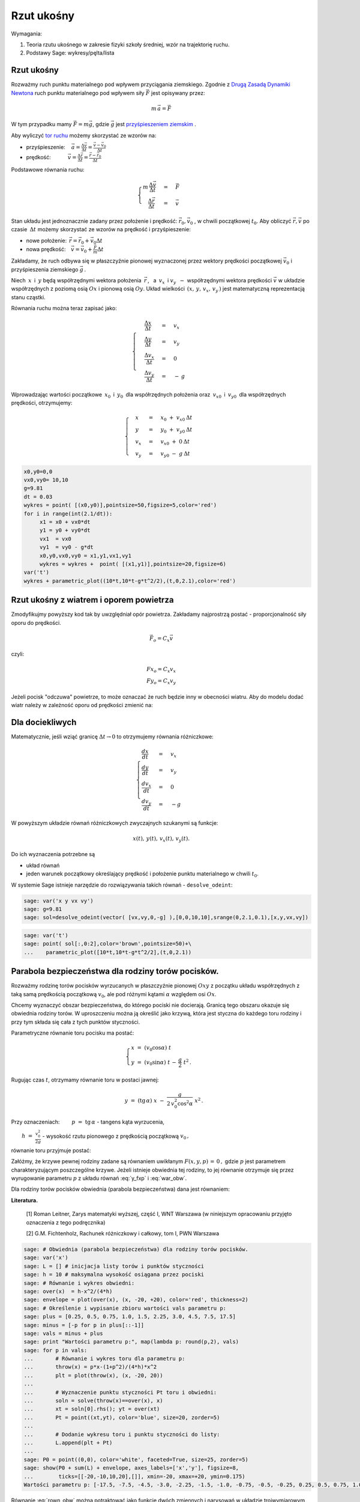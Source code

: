 .. -*- coding: utf-8 -*-


Rzut ukośny
===========


Wymagania:



#. Teoria rzutu ukośnego w zakresie fizyki szkoły średniej, wzór na trajektorię ruchu. 
#. Podstawy Sage: wykresy/pęlta/lista 


 
Rzut ukośny
----------- 


Rozważmy ruch punktu materialnego pod wpływem przyciągania
ziemskiego. Zgodnie z `Drugą Zasadą Dynamiki Newtona
<http://pl.wikipedia.org/wiki/Zasady_dynamiki_Newtona>`_ ruch punktu
materialnego pod wpływem siły :math:`\vec F` jest opisywany przez:



.. MATH::

     m\,\vec a  = \vec F


W tym przypadku mamy :math:`\vec F = m\vec g`, gdzie :math:`\vec g`
jest `przyśpieszeniem ziemskim
<http://pl.wikipedia.org/wiki/Przy%C5%9Bpieszenie_ziemskie>`_ .


Aby wyliczyć  `tor ruchu <http://pl.wikipedia.org/wiki/Tor_ruchu>`_  możemy skorzystać ze wzorów na:


- przyśpieszenie::math:`\quad\, \vec a =  \displaystyle \frac{\Delta \vec v}{\Delta t}  = \displaystyle \frac{\vec v-\vec v_0}{\Delta t}` 
- prędkość::math:`\qquad\quad\: \vec v = \displaystyle\frac{ \Delta \vec r}{\Delta t}  =  \displaystyle\frac{\vec r-\vec r_0}{\Delta t}` 


Podstawowe równania ruchu:  

.. MATH::

    \begin{cases}   m  \, \displaystyle \frac{\Delta \vec v}{\Delta t} &=& \vec F \\   \quad\displaystyle \frac{\Delta \vec r}{\Delta t} &=& \vec v\end{cases}



Stan układu jest jednoznacznie zadany przez położenie i prędkość:
:math:`\vec r_0,\vec v_0` , w chwili początkowej :math:`t_0`.  Aby
obliczyć :math:`\vec r,\vec v` po czasie :math:`\: \Delta t \;` możemy
skorzystać ze wzorów na prędkość i przyśpieszenie:


- nowe położenie: :math:`\, \vec r  =  \vec r_0  +  \vec v_0  \Delta t` 
- nowa prędkość::math:`\quad \vec v  =  \vec v_0  +  \displaystyle \frac{\vec F}{m}   \Delta t` 


Zakładamy, że ruch odbywa się w płaszczyźnie pionowej wyznaczonej
przez wektory prędkości początkowej :math:`\;\vec v_0\;` i
przyśpieszenia ziemskiego :math:`\;\vec g\,`.


Niech :math:`\:x\:` i :math:`\:y\;` będą współrzędnymi wektora
położenia :math:`\:\vec r\,`, :math:`\:` a :math:`\ \: v_x\:` i
:math:`\;v_y\:\ - \ ` współrzędnymi wektora prędkości :math:`\;\vec
v\;` w układzie współrzędnych z poziomą osią :math:`Ox` i pionową osią
:math:`Oy`.  Układ wielkości :math:`\,(x,\,y,\,v_x,\,v_y\,)` jest
matematyczną reprezentacją stanu cząstki.





Równania ruchu można teraz zapisać jako:



.. MATH::

    \begin{cases}\quad\;\displaystyle\frac{\Delta x}{\Delta t} &=& v_x\\\quad\;\displaystyle\frac{\Delta y}{\Delta t} &=& v_y \\\quad\;\displaystyle\frac{\Delta v_x}{\Delta t}&=& 0\\\quad\;\displaystyle\frac{\Delta v_y}{\Delta t} &=& -\:g\end{cases}





Wprowadzając wartości początkowe :math:`\:x_0\:` i :math:`\:y_0\:` dla współrzędnych położenia oraz :math:`\:v_{x0}\:` i :math:`\:v_{y0}\:` dla współrzędnych prędkości, otrzymujemy:



.. MATH::

    \begin{cases}\quad x &=&x_0 \ +\ v_{x0}\:\Delta t\\ \quad y &=&y_0\ +\ v_{y0}\:\Delta t\\ \quad v_x &=&v_{x0}\ +\ 0\:\Delta t\\ \quad v_y &=&v_{y0}\ -\  g\:\Delta t \end{cases}


.. sagecellserver::

    sage: x0, y0  = 0.0, 0.0
    sage: vx0,vy0 = 10., 10.
    sage: dt = 0.2
    sage: g = 9.81
    sage: warunek_poczatkowy = x0, y0, vx0, vy0
    sage: punkty = [warunek_poczatkowy]


.. sagecellserver::

    vx = vx0 
    vy = vy0 - g * dt
    x  = x0  + vx0 *dt 
    y  = y0  + vy0 *dt
    x0, y0, vx0, vy0 = x, y, vx, vy
    punkty.append( (x, y, vx, vy))
    table([('$x$', '$y$','$v_x$','$v_y$')]+punkty,header_row=True)



.. end of output

.. code-block:: python

     x0,y0=0,0
     vx0,vy0= 10,10
     g=9.81
     dt = 0.03
     wykres = point( [(x0,y0)],pointsize=50,figsize=5,color='red')
     for i in range(int(2.1/dt)):
          x1 = x0 + vx0*dt
          y1 = y0 + vy0*dt
          vx1  = vx0        
          vy1  = vy0 - g*dt 
          x0,y0,vx0,vy0 = x1,y1,vx1,vy1 
          wykres = wykres +  point( [(x1,y1)],pointsize=20,figsize=6)
     var('t')
     wykres + parametric_plot((10*t,10*t-g*t^2/2),(t,0,2.1),color='red')

.. image:: Warsztaty_Rzut_ukosny_media/cell_38_sage0.png
    :align: center

.. end of output



.. sagecellserver:: 

    var('t')
    @interact
    def _(n=slider(range(10,100)+range(100,1000,100))):
        g=9.81
        x0, y0, vx0, vy0 = [0,0,10,10] 
        dt = 2.1/n
        trajektoria = [ (x0, y0) ]
        
        for i in range(n):
            vx = vx0 
            vy = vy0  - g * dt
            x = x0 + vx0 *dt 
            y = y0 + vy0 *dt 
            if y<0:
                break
            x0, y0,vx0, vy0 = x, y, vx , vy 
            trajektoria.append(( x,y ))
        
        plt1 =  line(trajektoria,figsize=(6,3),marker='o') 
        x0, y0, vx0, vy0 = [0,0,10,10]
        plt2 =  parametric_plot( [x0+vx0*t,y0+vy0*t-g*t^2/2],(t,0,2.1),color='red' )
        (plt1+plt2).show()


.. end of output

Rzut ukośny z wiatrem i oporem powietrza
---------------------------------------- 

Zmodyfikujmy powyższy kod tak by uwzględniał opór powietrza. Zakładamy
najprostrzą postać - proporcjonalność siły oporu do prędkości. 

.. math::

   \vec F_{o} = C_x \vec v

czyli: 

.. math::

   Fx_{o} = C_x v_x \\   
   Fy_{o} = C_x v_y


Jeżeli pocisk "odczuwa" powietrze, to może oznaczać że ruch będzie inny w obecności wiatru. Aby do modelu dodać wiatr należy w zależność oporu od prędkości zmienić na:



.. sagecellserver:: 

     var('t')
     @interact
     def _(Cx=slider(srange(0,1,0.01)),wiatr=slider(srange(-50,50,0.1))):
         n=200
         g=9.81
         x0, y0, vx0, vy0 = [0,0,10,10] 
         dt = 2.1/n
         trajektoria = [ (x0, y0) ]
         
         for i in range(n):
             vx = vx0 - Cx*(vx0-wiatr)*dt
             vy = vy0  - g * dt - Cx*vy0*dt
             x = x0 + vx0 *dt 
             y = y0 + vy0 *dt 
             if y<0:
                 break
             x0, y0,vx0, vy0 = x, y, vx , vy 
             trajektoria.append(( x,y ))
         
         plt1 =  line(trajektoria,figsize=(6,3)) 
         x0, y0, vx0, vy0 = [0,0,10,10]
         plt2 =  parametric_plot( [x0+vx0*t,y0+vy0*t-g*t^2/2],(t,0,2.1),color='red' )
         (plt1+plt2).show()


.. end of output


Dla dociekliwych 
----------------- 


Matematycznie, jeśli wziąć granicę :math:`\Delta t \to 0` to
otrzymujemy równania różniczkowe:



.. MATH::

    \begin{cases}\displaystyle\frac{d x}{d t} &=& v_x\\\displaystyle\frac{d y}{d t} &=& v_y \\\displaystyle\frac{d v_x}{d t}&=& 0\\\displaystyle\frac{d v_y}{d t} &=&-g\end{cases}


W powyższym  układzie równań różniczkowych zwyczajnych szukanymi są funkcje: 
 

.. MATH::

    x(t),\,y(t),\,v_x(t),\,v_y(t).


Do ich wyznaczenia potrzebne są

- układ równań 
- jeden warunek początkowy określający prędkość i położenie punktu materialnego w chwili :math:`t_0`. 


W systemie Sage istnieje  narzędzie do rozwiązywania takich równań - ``desolve_odeint``:


.. code-block:: python

    sage: var('x y vx vy')
    sage: g=9.81
    sage: sol=desolve_odeint(vector( [vx,vy,0,-g] ),[0,0,10,10],srange(0,2.1,0.1),[x,y,vx,vy])


.. end of output

.. code-block:: python

    sage: var('t')
    sage: point( sol[:,0:2],color='brown',pointsize=50)+\
    ...    parametric_plot([10*t,10*t-g*t^2/2],(t,0,2.1))

.. image:: Warsztaty_Rzut_ukosny_media/cell_19_sage0.png
    :align: center


.. end of output



Parabola bezpieczeństwa dla rodziny torów pocisków.
--------------------------------------------------- 


Rozważmy rodzinę torów pocisków wyrzucanych w płaszczyźnie pionowej
:math:`Oxy` z początku układu współrzędnych z taką samą prędkością
początkową :math:`v_0`, ale pod różnymi kątami :math:`\alpha` względem
osi :math:`Ox`.


Chcemy wyznaczyć obszar bezpieczeństwa, do którego pociski nie
docierają.  Granicą tego obszaru okazuje się obwiednia rodziny torów.
W uproszczeniu można ją określić jako krzywą, która jest styczna do
każdego toru rodziny i przy tym składa się cała z tych punktów
styczności.


Parametryczne równanie toru pocisku ma postać:  

.. math:: 

    \begin{cases} 
        x \;=\; (v_0 \cos \alpha)\ t \\ 
        y \;=\; (v_0 \sin \alpha)\ t \,-\, \frac{g}{2} \ t^2 \,. 
     \end{cases}


Rugując czas :math:`t`, otrzymamy równanie toru w postaci jawnej:

.. math::

   \quad\displaystyle y \ =\ (\text{tg}\,\alpha) \ x \; -\; \frac{g}{2\,v_0^2\cos^2\alpha} \ x^2\,.


Przy oznaczeniach: :math:`\qquad p \ =\ \text{tg}\,\alpha` - tangens
kąta wyrzucenia,


:math:`\qquad\displaystyle h \ =\ \frac{v_0^2}{2g}` - wysokość rzutu
pionowego z prędkością początkową :math:`v_0\,,`


równanie toru przyjmuje postać:

.. math::
   :label: y_fxp

   \displaystyle y \; =\; p\, x \;-\;\frac{1+p^2}{4h} \ x^2\,.


Załóżmy, że krzywe pewnej rodziny zadane są równaniem uwikłanym
:math:`F(x,y,p)\, =\, 0 \,,` gdzie :math:`p` jest parametrem
charakteryzującym poszczególne krzywe.  Jeżeli istnieje obwiednia tej
rodziny, to jej równanie otrzymuje się przez wyrugowanie parametru
:math:`p` z układu równań :eq:`y_fxp` i :eq:`war_obw`.


.. math::
   :label: war_obw

   \begin{cases} 
     F(x,y,p)=0 \\ 
     F_p'(x,y,p)=0. 
   \end{cases}


Dla rodziny torów pocisków obwiednia (parabola bezpieczeństwa) dana
jest równaniem: 

.. math::
   :label: rown_obw
   
   \displaystyle y  =  h - \frac{x^2}{4h}.




**Literatura.**


 [1]  Roman Leitner,  Zarys matematyki wyższej,  część I,  WNT Warszawa  (w niniejszym opracowaniu przyjęto oznaczenia z tego podręcznika) 

 [2]  G.M. Fichtenholz,  Rachunek różniczkowy i całkowy,  tom I,  PWN Warszawa


.. code-block:: python

    sage: # Obwiednia (parabola bezpieczeństwa) dla rodziny torów pocisków.
    sage: var('x')
    sage: L = [] # inicjacja listy torów i punktów styczności
    sage: h = 10 # maksymalna wysokość osiągana przez pociski
    sage: # Równanie i wykres obwiedni:
    sage: over(x)  = h-x^2/(4*h)
    sage: envelope = plot(over(x), (x, -20, +20), color='red', thickness=2)
    sage: # Określenie i wypisanie zbioru wartości vals parametru p:
    sage: plus = [0.25, 0.5, 0.75, 1.0, 1.5, 2.25, 3.0, 4.5, 7.5, 17.5]
    sage: minus = [-p for p in plus[::-1]]
    sage: vals = minus + plus
    sage: print "Wartości parametru p:", map(lambda p: round(p,2), vals)
    sage: for p in vals:
    ...       # Równanie i wykres toru dla parametru p:
    ...       throw(x) = p*x-(1+p^2)/(4*h)*x^2 
    ...       plt = plot(throw(x), (x, -20, 20))
    ...       
    ...       # Wyznaczenie punktu styczności Pt toru i obwiedni:
    ...       soln = solve(throw(x)==over(x), x)
    ...       xt = soln[0].rhs(); yt = over(xt)
    ...       Pt = point((xt,yt), color='blue', size=20, zorder=5)  
    ...       
    ...       # Dodanie wykresu toru i punktu styczności do listy:
    ...       L.append(plt + Pt)
    ...       
    sage: P0 = point((0,0), color='white', faceted=True, size=25, zorder=5)
    sage: show(P0 + sum(L) + envelope, axes_labels=['x','y'], figsize=8,
    ...        ticks=[[-20,-10,10,20],[]], xmin=-20, xmax=+20, ymin=0.175)
    Wartości parametru p: [-17.5, -7.5, -4.5, -3.0, -2.25, -1.5, -1.0, -0.75, -0.5, -0.25, 0.25, 0.5, 0.75, 1.0, 1.5, 2.25, 3.0, 4.5, 7.5, 17.5]

.. image:: Warsztaty_Rzut_ukosny_media/cell_1_sage0.png
    :align: center


.. end of output

Równanie :eq:`rown_obw` można potraktować jako funkcję dwóch zmiennych
i narysowań w układzie trojwymiarowym :math:`(x,p,y)`. Inspekcja poniższego
rysunku:

#. Ilustruje poprawnośc warunku na obwiednię rodziny krzywych: ustawiając rysunek tak by os p była wzdłuż lini wzroku. 
#. Pokazuje kąt w którym mamy maksymalny zasięg. 



.. sagecellserver::

    var('x p y')
    h  =  10
    implicit_plot3d( p*x-(1+p^2)/(4*h)*x^2-y,(x,-20,20),(y,0,10),(p,-7.7,7.7),plot_points=90) +\
     sum([parametric_plot3d( (x,p0*x-(1+p0^2)/(4*h)*x^2,p0),(x,0,40*p0/(p0^2 + 1)),color='red',thickness=11) for p0 in srange(0.5,6,1)])


.. end of output



